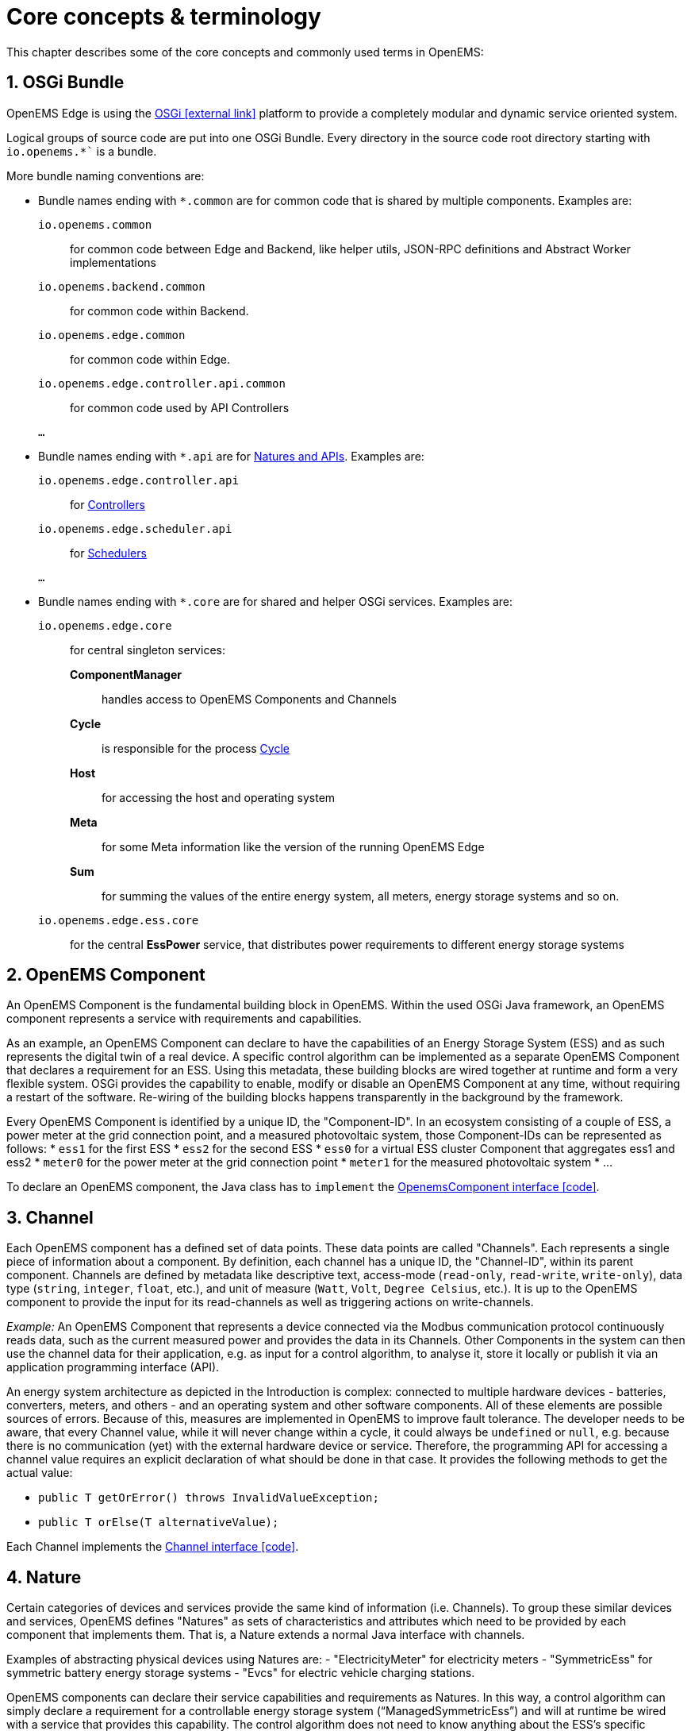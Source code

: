 = Core concepts & terminology 
:imagesdir: ../assets/images
:sectnums:
:sectnumlevels: 4
:toclevels: 4
:experimental:
:keywords: AsciiDoc
:source-highlighter: highlight.js
:icons: font

This chapter describes some of the core concepts and commonly used terms in OpenEMS:

== OSGi Bundle

OpenEMS Edge is using the https://en.wikipedia.org/wiki/OSGi[OSGi icon:external-link[]] platform to provide a completely modular and dynamic service oriented system.

Logical groups of source code are put into one OSGi Bundle. Every directory in the source code root directory starting with `io.openems.*`` is a bundle. 

More bundle naming conventions are:

* Bundle names ending with `*.common` are for common code that is shared by multiple components. Examples are:
`io.openems.common`::
  for common code between Edge and Backend, like helper utils, JSON-RPC definitions and Abstract Worker implementations
`io.openems.backend.common`::
  for common code within Backend.
`io.openems.edge.common`::
  for common code within Edge.
`io.openems.edge.controller.api.common`::
  for common code used by API Controllers
`...`::

* Bundle names ending with `*.api` are for xref:#_nature[Natures and APIs]. Examples are:
`io.openems.edge.controller.api`::
  for xref:edge/controller.adoc[Controllers]
`io.openems.edge.scheduler.api`::
  for xref:edge/scheduler.adoc[Schedulers]
`...`::

* Bundle names ending with `*.core` are for shared and helper OSGi services. Examples are:
`io.openems.edge.core`:::
for central singleton services:
  *ComponentManager*::
    handles access to OpenEMS Components and Channels
  *Cycle*::
    is responsible for the process xref:edge/architecture.adoc#_cycle[Cycle]
  *Host*::
    for accessing the host and operating system
  *Meta*::
    for some Meta information like the version of the running OpenEMS Edge
  *Sum*::
    for summing the values of the entire energy system, all meters, energy storage systems and so on.
   
`io.openems.edge.ess.core`:::
  for the central *EssPower* service, that distributes power requirements to different energy storage systems

== OpenEMS Component

An OpenEMS Component is the fundamental building block in OpenEMS. Within the used OSGi Java framework, an OpenEMS component represents a service with requirements and capabilities.

As an example, an OpenEMS Component can declare to have the capabilities of an Energy Storage System (ESS) and as such represents the digital twin of a real device. 
A specific control algorithm can be implemented as a separate OpenEMS Component that declares a requirement for an ESS.
Using this metadata, these building blocks are wired together at runtime and form a very flexible system.
OSGi provides the capability to enable, modify or disable an OpenEMS Component at any time, without requiring a restart of the software.
Re-wiring of the building blocks happens transparently in the background by the framework.

Every OpenEMS Component is identified by a unique ID, the "Component-ID".
In an ecosystem consisting of a couple of ESS, a power meter at the grid connection point, and a measured photovoltaic system, those Component-IDs can be represented as follows:
*	`ess1` for the first ESS
*	`ess2` for the second ESS
*	`ess0` for a virtual ESS cluster Component that aggregates ess1 and ess2
*	`meter0` for the power meter at the grid connection point
*	`meter1` for the measured photovoltaic system 
* ...

To declare an OpenEMS component, the Java class has to `implement` the link:https://github.com/OpenEMS/openems/blob/develop/io.openems.edge.common/src/io/openems/edge/common/component/OpenemsComponent.java[OpenemsComponent interface icon:code[]]. 

== Channel

Each OpenEMS component has a defined set of data points. 
These data points are called "Channels". 
Each represents a single piece of information about a component. 
By definition, each channel has a unique ID, the "Channel-ID", within its parent component. 
Channels are defined by metadata like descriptive text, access-mode (`read-only`, `read-write`, `write-only`), data type (`string`, `integer`, `float`, etc.), and unit of measure (`Watt`, `Volt`, `Degree Celsius`, etc.). 
It is up to the OpenEMS component to provide the input for its read-channels as well as triggering actions on write-channels.

_Example:_ An OpenEMS Component that represents a device connected via the Modbus communication protocol continuously reads data, such as the current measured power and provides the data in its Channels.
Other Components in the system can then use the channel data for their application, e.g. as input for a control algorithm, to analyse it, store it locally or publish it via an application programming interface (API).

An energy system architecture as depicted in the Introduction is complex: connected to multiple hardware devices - batteries, converters, meters, and others - and an operating system and other software components.
All of these elements are possible sources of errors.
Because of this, measures are implemented in OpenEMS to improve fault tolerance.
The developer needs to be aware, that every Channel value, while it will never change within a cycle, it could always be `undefined` or `null`, e.g. because there is no communication (yet) with the external hardware device or service.
Therefore, the programming API for accessing a channel value requires an explicit declaration of what should be done in that case. 
It provides the following methods to get the actual value:

- `public T getOrError() throws InvalidValueException;`
- `public T orElse(T alternativeValue);`

Each Channel implements the link:https://github.com/OpenEMS/openems/blob/develop/io.openems.edge.common/src/io/openems/edge/common/channel/Channel.java[Channel interface icon:code[]].

== Nature

Certain categories of devices and services provide the same kind of information (i.e. Channels).
To group these similar devices and services, OpenEMS defines "Natures" as sets of characteristics and attributes which need to be provided by each component that implements them.
That is, a Nature extends a normal Java interface with channels.

Examples of abstracting physical devices using Natures are:
-	"ElectricityMeter" for electricity meters
-	"SymmetricEss" for symmetric battery energy storage systems
-	"Evcs" for electric vehicle charging stations.

OpenEMS components can declare their service capabilities and requirements as Natures.
In this way, a control algorithm can simply declare a requirement for a controllable energy storage system (“ManagedSymmetricEss”) and will at runtime be wired with a service that provides this capability.
The control algorithm does not need to know anything about the ESS's specific communication interface, protocol, or manufacturer.

Natures extend normal Java interfaces with 'Channels'.
If a Component implements a Nature it also needs to provide the required Channels.
For example the Energy Storage System (ESS) Simulator link:https://github.com/OpenEMS/openems/blob/develop/io.openems.edge.simulator/src/io/openems/edge/simulator/ess/symmetric/reacting/EssSymmetric.java[Simulator.EssSymmetric.Reacting icon:code[]] implements the link:https://github.com/OpenEMS/openems/blob/develop/io.openems.edge.ess.api/src/io/openems/edge/ess/api/SymmetricEss.java[Ess interface icon:code[]] and therefor needs to provide a `Soc` Channel that provides the current 'State of Charge' of the battery.

xref:edge/controller.adoc[Controllers] are written against Nature implementations. Example: A Controller can be used with any ESS, because it can be sure that it provides all the data the Controller requires for its algorithm.

// TODO: add link to all Natures below. Existing Nature implementations are described below.

== Channel Address

By combining the unique *Component-ID* and *Channel-ID* each Channel in the system can be addressed by a distinct 'Channel Address' in the form `Component-ID/Channel-ID`.

Example: the state of charge ("Soc") of the first energy storage system ("ess0") has the channel address `ess0/Soc`.

== Scheduler

The Scheduler handles the order, in which Controllers are executed. For details see xref:edge/controller.adoc[Scheduler and Controller] below.

// TODO: add link to all Schedulers below. Existing Scheduler implementations are described below.

== Controller

The actual business logic or algorithms are wrapped as 'Controllers'. i.e. they implement the link:https://github.com/OpenEMS/openems/blob/develop/io.openems.edge.controller.api/src/io/openems/edge/controller/api/Controller.java[Controller interface icon:code[]]. Each Controller holds one specific, encapsulated task.